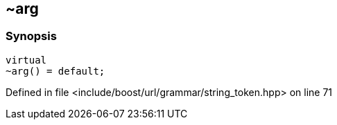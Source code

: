 :relfileprefix: ../../../../
[#CD246A89B33D4A770622834DE81895B07A578D11]
== ~arg



=== Synopsis

[source,cpp,subs="verbatim,macros,-callouts"]
----
virtual
~arg() = default;
----

Defined in file <include/boost/url/grammar/string_token.hpp> on line 71

